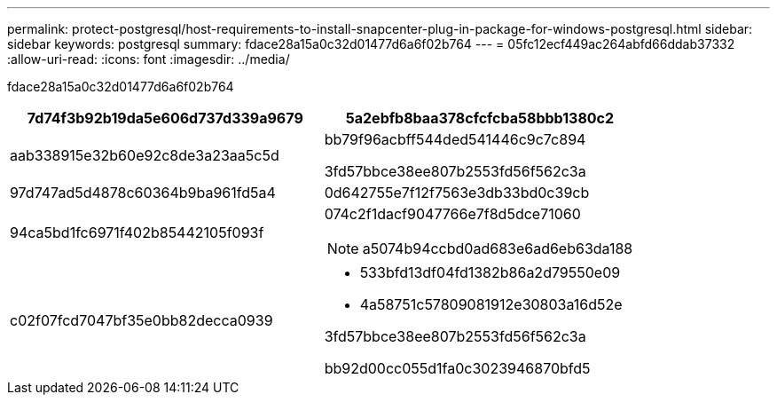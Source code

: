 ---
permalink: protect-postgresql/host-requirements-to-install-snapcenter-plug-in-package-for-windows-postgresql.html 
sidebar: sidebar 
keywords: postgresql 
summary: fdace28a15a0c32d01477d6a6f02b764 
---
= 05fc12ecf449ac264abfd66ddab37332
:allow-uri-read: 
:icons: font
:imagesdir: ../media/


[role="lead"]
fdace28a15a0c32d01477d6a6f02b764

|===
| 7d74f3b92b19da5e606d737d339a9679 | 5a2ebfb8baa378cfcfcba58bbb1380c2 


 a| 
aab338915e32b60e92c8de3a23aa5c5d
 a| 
bb79f96acbff544ded541446c9c7c894

3fd57bbce38ee807b2553fd56f562c3a



 a| 
97d747ad5d4878c60364b9ba961fd5a4
 a| 
0d642755e7f12f7563e3db33bd0c39cb



 a| 
94ca5bd1fc6971f402b85442105f093f
 a| 
074c2f1dacf9047766e7f8d5dce71060


NOTE: a5074b94ccbd0ad683e6ad6eb63da188



 a| 
c02f07fcd7047bf35e0bb82decca0939
 a| 
* 533bfd13df04fd1382b86a2d79550e09
* 4a58751c57809081912e30803a16d52e


3fd57bbce38ee807b2553fd56f562c3a

bb92d00cc055d1fa0c3023946870bfd5

|===